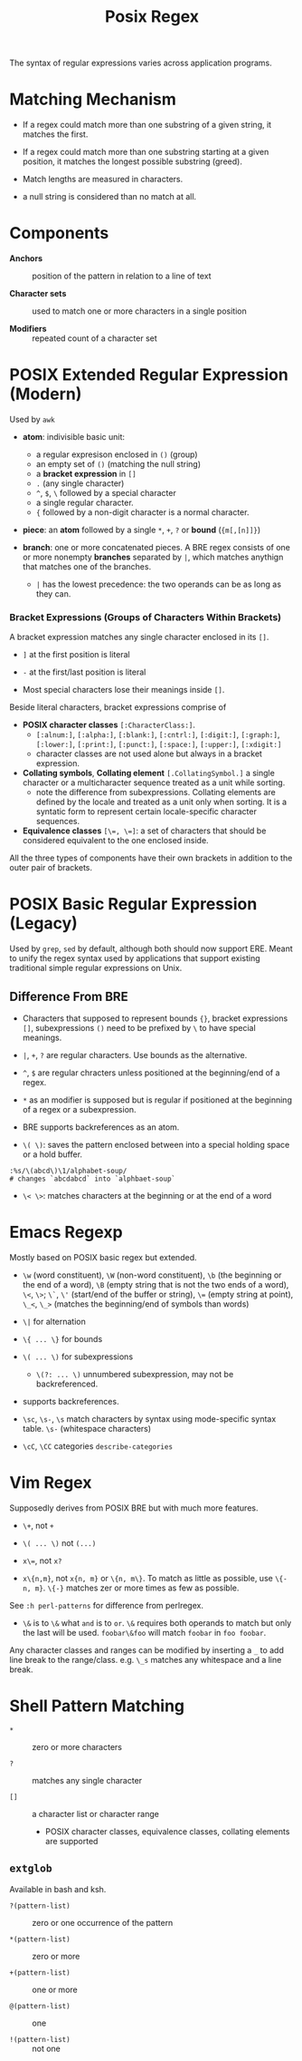 #+title: Posix Regex

The syntax of regular expressions varies across application programs.

* Matching Mechanism

- If a regex could match more than one substring of a given string, it matches the first.

- If a regex could match more than one substring starting at a given position,
  it matches the longest possible substring (greed).

- Match lengths are measured in characters.

- a null string is considered than no match at all.

* Components

- *Anchors* :: position of the pattern in relation to a line of text

- *Character sets* :: used to match one or more characters in a single position

- *Modifiers* :: repeated count of a character set

* POSIX Extended Regular Expression (Modern)

Used by =awk=

- *atom*: indivisible basic unit:
  + a regular expresison enclosed in =()= (group)
  + an empty set of =()= (matching the null string) 
  + a *bracket expression* in =[]=
  + =.= (any single character)
  + =^=, =$=, =\= followed by a special character
  + a single regular character.
  + ={= followed by a non-digit character is a normal character.

- *piece*: an *atom* followed by a single =*=, =+=, =?= or *bound* (={m[,[n]]}=)

- *branch*: one or more concatenated pieces.  
  A BRE regex consists of one or more nonempty *branches* separated by =|=, 
  which matches anythign that matches one of the branches.
  + =|= has the lowest precedence: the two operands can be as long as they
    can.

*** Bracket Expressions (Groups of Characters Within Brackets)

A bracket expression matches any single character enclosed in its =[]=.

- =]= at the first position is literal

- =-= at the first/last position is literal

- Most special characters lose their meanings inside =[]=.

Beside literal characters, bracket expressions comprise of

- *POSIX character classes* =[:CharacterClass:]=.
  + =[:alnum:]=, =[:alpha:]=, =[:blank:]=, =[:cntrl:]=, =[:digit:]=,
    =[:graph:]=, =[:lower:]=, =[:print:]=, =[:punct:]=, =[:space:]=,
    =[:upper:]=, =[:xdigit:]=
  + character classes are not used alone but always in a bracket expression.

- *Collating symbols*, *Collating element* =[.CollatingSymbol.]= a
  single character or a multicharacter sequence treated as a unit while sorting.
  + note the difference from subexpressions. Collating elements are defined by
    the locale and treated as a unit only when sorting. It is a syntatic form to
    represent certain locale-specific character sequences.

- *Equivalence classes* ~[\=, \=]~: a set of characters that should be
  considered equivalent to the one enclosed inside.

All the three types of components have their own brackets in addition to the
outer pair of brackets.

* POSIX Basic Regular Expression (Legacy)

Used by =grep=, =sed= by default, although both should now support ERE. Meant
to unify the regex syntax used by applications that support existing traditional
simple regular expressions on Unix.

** Difference From BRE

- Characters that supposed to represent bounds ={}=, bracket expressions =[]=,
  subexpressions =()= need to be prefixed by =\= to have special meanings.

- =|=, =+=, =?= are regular characters. Use bounds as the alternative.

- =^=, =$= are regular chracters unless positioned at the beginning/end of a regex.

- =*= as an modifier is supposed but is regular if positioned at the beginning of a regex or a subexpression.

- BRE supports backreferences as an atom.

- =\( \)=: saves the pattern enclosed between into a special holding space or a hold buffer.

#+begin_src
:%s/\(abcd\)\1/alphabet-soup/
# changes `abcdabcd` into `alphbaet-soup`
#+end_src

- =\< \>=: matches characters at the beginning or at the end of a word

* Emacs Regexp

Mostly based on POSIX basic regex but extended.

- =\w= (word constituent), =\W= (non-word constituent), =\b= (the beginning or
  the end of a word), =\B= (empty string that is not the two ends of a word), =\<=, =\>=; =\`=, =\'= (start/end of the buffer or string),
  ~\=~ (empty string at point), =\_<=, =\_>= (matches the beginning/end of
  symbols than words)

- =\|= for alternation

- =\{ ... \}= for bounds

- =\( ... \)= for subexpressions
  + =\(?: ... \)= unnumbered subexpression, may not be backreferenced.

- supports backreferences.

- =\sc=, =\s-=, =\s= match characters by syntax using mode-specific syntax
  table. =\s-= (whitespace characters)

- =\cC=, =\CC= categories =describe-categories=

* Vim Regex

Supposedly derives from POSIX BRE but with much more features.

- =\+=, not =+=

- =\( ... \)= not =(...)=

- ~x\=~, not ~x?~

- =x\{n,m}=, not =x{n, m}= or =\{n, m\}=. To match as little as possible, use
  =\{-n, m}=. =\{-}= matches zer or more times as few as possible.

See =:h perl-patterns= for difference from perlregex.

- =\&= is to =\&= what =and= is to =or=. =\&= requires both operands to match
  but only the last will be used. =foobar\&foo= will match =foobar= in =foo foobar=.

Any character classes and ranges can be modified by inserting a =_= to add
line break to the range/class. e.g. =\_s= matches any whitespace and a line
break.

* Shell Pattern Matching

- =*= :: zero or more characters

- =?= :: matches any single character

- =[]= :: a character list or character range
  + POSIX character classes, equivalence classes, collating elements are supported

** =extglob=

Available in bash and ksh.

- =?(pattern-list)= :: zero or one occurrence of the pattern

- =*(pattern-list)= :: zero or more

- =+(pattern-list)= :: one or more

- =@(pattern-list)= :: one

- =!(pattern-list)= :: not one
